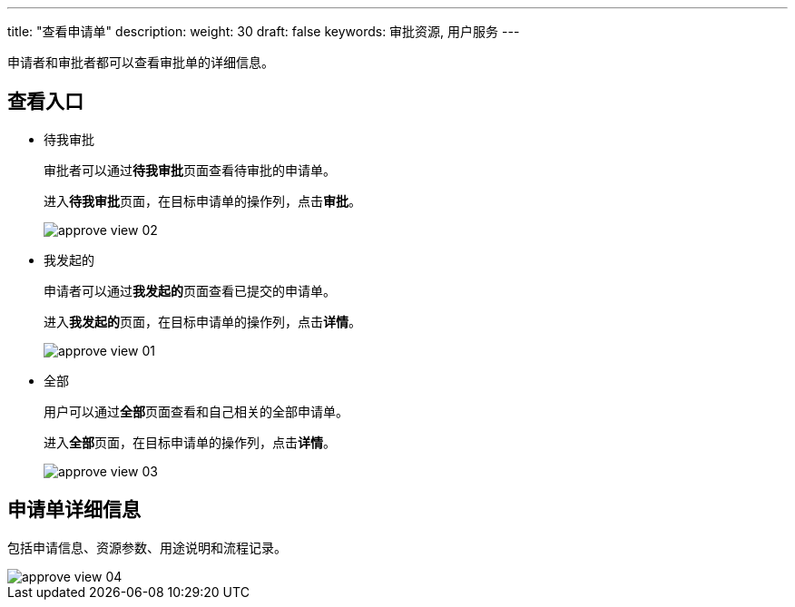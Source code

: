 ---
title: "查看申请单"
description: 
weight: 30
draft: false
keywords: 审批资源, 用户服务
---

申请者和审批者都可以查看审批单的详细信息。

== 查看入口

* 待我审批
+
审批者可以通过**待我审批**页面查看待审批的申请单。
+
进入**待我审批**页面，在目标申请单的操作列，点击**审批**。
+
image::/images/cloud_service/services/approve/approve_view_02.png[]

* 我发起的
+
申请者可以通过**我发起的**页面查看已提交的申请单。
+
进入**我发起的**页面，在目标申请单的操作列，点击**详情**。
+
image::/images/cloud_service/services/approve/approve_view_01.png[]

* 全部
+
用户可以通过**全部**页面查看和自己相关的全部申请单。
+
进入**全部**页面，在目标申请单的操作列，点击**详情**。
+
image::/images/cloud_service/services/approve/approve_view_03.png[]

== 申请单详细信息

包括申请信息、资源参数、用途说明和流程记录。

image::/images/cloud_service/services/approve/approve_view_04.png[]
